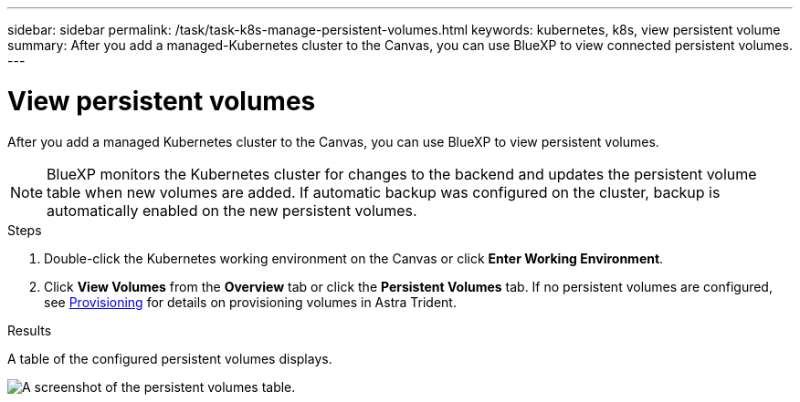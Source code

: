 ---
sidebar: sidebar
permalink: /task/task-k8s-manage-persistent-volumes.html
keywords: kubernetes, k8s, view persistent volume
summary: After you add a managed-Kubernetes cluster to the Canvas, you can use BlueXP to view connected persistent volumes.
---

= View persistent volumes
:hardbreaks:
:nofooter:
:icons: font
:linkattrs:
:imagesdir: ../media/

[.lead]
After you add a managed Kubernetes cluster to the Canvas, you can use BlueXP to view persistent volumes. 

NOTE: BlueXP monitors the Kubernetes cluster for changes to the backend and updates the persistent volume table when new volumes are added. If automatic backup was configured on the cluster, backup is automatically enabled on the new persistent volumes.

.Steps

. Double-click the Kubernetes working environment on the Canvas or click *Enter Working Environment*.

. Click *View Volumes* from the *Overview* tab or click the *Persistent Volumes* tab. If no persistent volumes are configured, see link:https://docs.netapp.com/us-en/trident/trident-concepts/provisioning.html[Provisioning^] for details on provisioning volumes in Astra Trident.

.Results
A table of the configured persistent volumes displays.

image:screenshot-k8s-volume-table.png[A screenshot of the persistent volumes table.]


